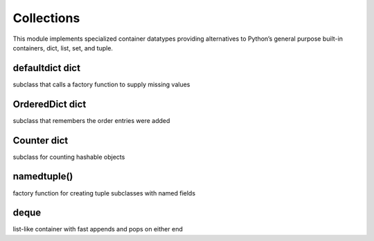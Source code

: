 Collections
-----------
This module implements specialized container datatypes providing alternatives to Python’s general purpose built-in
containers, dict, list, set, and tuple.


defaultdict	dict
^^^^^^^^^^^^^^^^
subclass that calls a factory function to supply missing values

.. code:: python
    from collections import defaultdict

    d = defaultdict(int)



OrderedDict	dict
^^^^^^^^^^^^^^^^
subclass that remembers the order entries were added


Counter	dict
^^^^^^^^^^^^
subclass for counting hashable objects


namedtuple()
^^^^^^^^^^^^
factory function for creating tuple subclasses with named fields

deque
^^^^^

list-like container with fast appends and pops on either end




